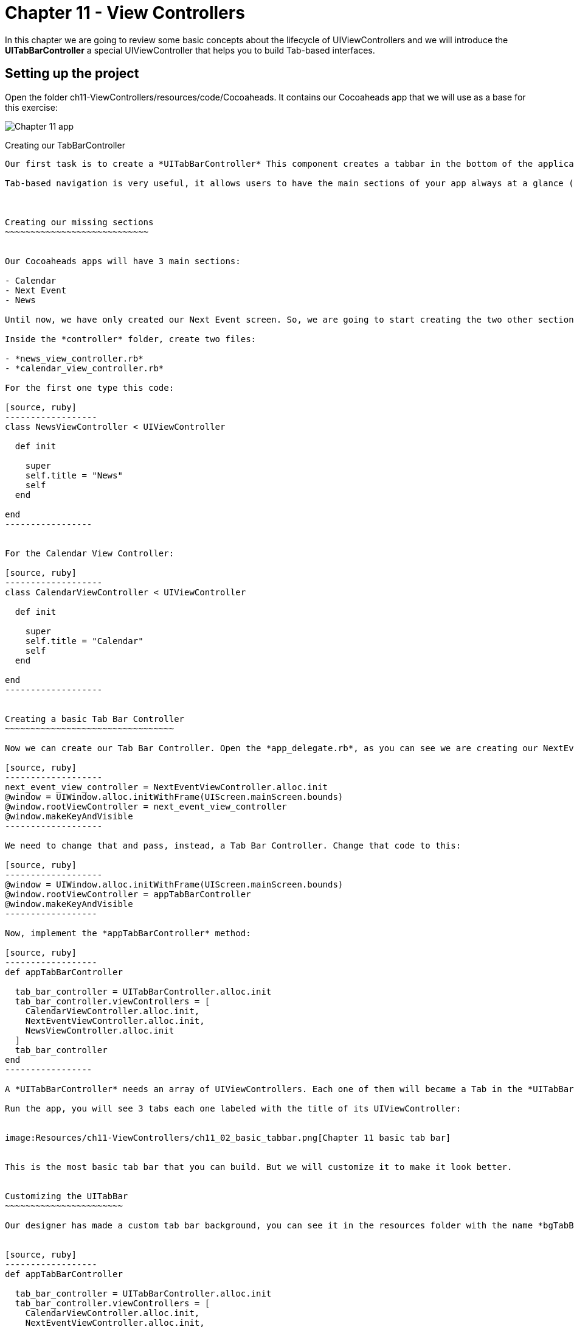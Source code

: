 Chapter 11 - View Controllers
============================

In this chapter we are going to review some basic concepts about the lifecycle of UIViewControllers and we will introduce the *UITabBarController* a special UIViewController that helps you to build Tab-based interfaces.


Setting up the project
---------------------

Open the folder ch11-ViewControllers/resources/code/Cocoaheads. It contains our Cocoaheads app that we will use as a base for this exercise:


image:Resources/ch11-ViewControllers/ch11_01_app.png[Chapter 11 app]


Creating our TabBarController
---------------------------

Our first task is to create a *UITabBarController* This component creates a tabbar in the bottom of the application and is used to implement a Tab-based navigation in your apps. You can see it in action in the AppStore app or in the Twitter app.

Tab-based navigation is very useful, it allows users to have the main sections of your app always at a glance (at the bottom of the screen). But it has a constraint: it can only have up to 5 tabs. So if your app has more than 5 main sections, you should consider other alternatives for the main menu.



Creating our missing sections 
~~~~~~~~~~~~~~~~~~~~~~~~~~~~


Our Cocoaheads apps will have 3 main sections:

- Calendar
- Next Event
- News

Until now, we have only created our Next Event screen. So, we are going to start creating the two other sections.

Inside the *controller* folder, create two files:

- *news_view_controller.rb*
- *calendar_view_controller.rb*

For the first one type this code:

[source, ruby]
------------------
class NewsViewController < UIViewController

  def init

    super
    self.title = "News"
    self
  end    

end  
-----------------


For the Calendar View Controller:

[source, ruby]
-------------------
class CalendarViewController < UIViewController

  def init

    super
    self.title = "Calendar"
    self
  end    

end  
-------------------


Creating a basic Tab Bar Controller
~~~~~~~~~~~~~~~~~~~~~~~~~~~~~~~~~

Now we can create our Tab Bar Controller. Open the *app_delegate.rb*, as you can see we are creating our NextEventViewController and assigning it to the *window* as its root controller:

[source, ruby]
-------------------
next_event_view_controller = NextEventViewController.alloc.init
@window = UIWindow.alloc.initWithFrame(UIScreen.mainScreen.bounds)
@window.rootViewController = next_event_view_controller
@window.makeKeyAndVisible
-------------------

We need to change that and pass, instead, a Tab Bar Controller. Change that code to this:

[source, ruby]
-------------------
@window = UIWindow.alloc.initWithFrame(UIScreen.mainScreen.bounds)
@window.rootViewController = appTabBarController
@window.makeKeyAndVisible
------------------

Now, implement the *appTabBarController* method:

[source, ruby]
------------------
def appTabBarController

  tab_bar_controller = UITabBarController.alloc.init
  tab_bar_controller.viewControllers = [
    CalendarViewController.alloc.init,
    NextEventViewController.alloc.init,
    NewsViewController.alloc.init
  ]    
  tab_bar_controller
end
-----------------      

A *UITabBarController* needs an array of UIViewControllers. Each one of them will became a Tab in the *UITabBar*. This controller will render a *UITabBar* in the bottom of the screen of 44 pixels of height. For each UIViewController it will put a tab, that is actually a *UITabBarItem*. The Tab Bar Controller will use the *title* property of the UIViewController as the name of the tab.

Run the app, you will see 3 tabs each one labeled with the title of its UIViewController:


image:Resources/ch11-ViewControllers/ch11_02_basic_tabbar.png[Chapter 11 basic tab bar]


This is the most basic tab bar that you can build. But we will customize it to make it look better.


Customizing the UITabBar
~~~~~~~~~~~~~~~~~~~~~~~

Our designer has made a custom tab bar background, you can see it in the resources folder with the name *bgTabBar.png*. We are going to add it as a custom background for our TabBar. Open the AppDelegate class and modify the *appTabBarController*:


[source, ruby]
------------------
def appTabBarController

  tab_bar_controller = UITabBarController.alloc.init
  tab_bar_controller.viewControllers = [
    CalendarViewController.alloc.init,
    NextEventViewController.alloc.init,
    NewsViewController.alloc.init
  ]    
  tab_bar_controller.tabBar.backgroundImage = UIImage.imageNamed "bgTabBar"
  tab_bar_controller
end  
------------------

Run the app:

image:Resources/ch11-ViewControllers/ch11_03_tabbar_background.png[Chapter 11 custom tabbar]


Customizing the UITabBarItems
~~~~~~~~~~~~~~~~~~~~~~~~~~~~

The designer has also made some cool icons for our tabs, we are going to add them to the tab bar.

As we have said, the *tabs* are instance of *UITabBarItem*. Each UIViewController has a property called *tabBarItem*. We can easily create our own. Let's try it with the Calendar View Controller.

Open the *calendar_view_controller.rb* file and add this code:


[source, ruby]
---------------------------
class CalendarViewController < UIViewController

  def init

    super
    self.title = "Calendar"
    setupTabBarItem
    self
  end


  def loadView

    self.view = UIView.alloc.initWithFrame(UIScreen.mainScreen.bounds)
    self.view.backgroundColor = UIColor.whiteColor
  end  


  def setupTabBarItem  

    tab_bar_item = UITabBarItem.alloc.initWithTitle("", 
      image:UIImage.imageNamed("icnCalendar"), tag:1)   
    self.tabBarItem = tab_bar_item
  end       

end  
----------------------

In the *setupTabBarItem* we are creating a UITabBarItem and passing and empty title and a UIImage with our icon. Run the app:

image:Resources/ch11-ViewControllers/ch11_04_gray_tabitem.png[Chapter 11 gray tab bar item]

What happened? The icon is blueish. The UITabBarItem, by default, will put all the images that you passed with a blue gradient, discarding the color information of the image and using the alpha channel (transparency) information to know where to apply the gradient. This is enough for basic apps but we want our shinny custom icons with its full color. 

To do this, we should use a new method added in iOS5, type in the *setupTabBarItem* method:


[source, ruby]
-----------------------
def setupTabBarItem

  tab_bar_item = UITabBarItem.alloc.initWithTitle("", 
    image:nil, tag:1)
  tab_bar_item.setFinishedSelectedImage(UIImage.imageNamed("icnCalendar"), withFinishedUnselectedImage:UIImage.imageNamed("icnCalendar"))
  self.tabBarItem = tab_bar_item
end       
---------------------

As you can see, we are passing a *nil* image in the Initializer, but then we are setting the *FinishedSelectedImage* and the *FinishedUnselectedImage*. Run the app:

image:Resources/ch11-ViewControllers/ch11_05_calendar_icon.png[Chapter 11 calendar icon]

Now our icon is in full color. Lets add their icons to each View Controller. Open the *next_event_view_controller.rb* and add this method:

[source, ruby]
----------------------
def setupTabBarItem 

  tab_bar_item = UITabBarItem.alloc.initWithTitle("", 
    image:nil, tag:1)
  tab_bar_item.setFinishedSelectedImage(UIImage.imageNamed("icnCurrent"), withFinishedUnselectedImage:UIImage.imageNamed("icnCurrent"))
  self.tabBarItem = tab_bar_item
end
---------------------

Call it from the init:

[source, ruby]
-----------
def init    

  super
  @days_left = 0
  self.title = "Next Event" 
  setupTabBarItem   
  self
end  
----------


Next, open the *news_view_controller.rb* and add this method:

[source, ruby]
------------------
class NewsViewController < UIViewController

  def init  
  
    super    
    self.title = "News"
    setupTabBarItem
    self
  end


  def loadView

    self.view = UIView.alloc.initWithFrame(UIScreen.mainScreen.bounds)
    self.view.backgroundColor = UIColor.whiteColor
  end  


  def setupTabBarItem  

    tab_bar_item = UITabBarItem.alloc.initWithTitle("", 
      image:nil, tag:1)
    tab_bar_item.setFinishedSelectedImage(UIImage.imageNamed("icnNews"), withFinishedUnselectedImage:UIImage.imageNamed("icnNews"))
    self.tabBarItem = tab_bar_item
  end  
  
end  
---------------

Run the app and you should see the three tabs with color icons:

image:Resources/ch11-ViewControllers/ch11_06_all_icons.png[Chapter 11 all icons]


The UIViewController lifecycle
----------------------------

We have reviewed the lifecycle of view controllers, but now lets watch it in action. We are going to use our *CalendarViewController* as a playground for this. Open that class.

First, lets add a *UITextView*. This component allows you to have multiline texts on your screen, moreover, it adds a Scroll to the text if the text goes beyond the bounds of the component.

[source, ruby]
-------------------------
def viewDidLoad

  @text_view = text_view_for_messages
  self.view.addSubview(@text_view)
  @text_view.text = "#{@text_view.text} viewDidLoad\n"
end

def text_view_for_messages

  text_view = UITextView.alloc.initWithFrame([[20,40], [300, 300]])    
  text_view.textColor = UIColor.redColor
  text_view.editable = false
  text_view
end  
------------------------

We are setting the *editable* property to false, because by default this control allows to the user to type text inside. In this case we only want to put some log messages on it.  

image:Resources/ch11-ViewControllers/ch11_07_text_view.png[Chapter 11 text view]

Now let's add some other methods on the same controller:

[source, ruby]
------------------------
def viewDidAppear(animated)

  super
  @text_view.text = "#{@text_view.text} view did appear\n"
end    


def viewDidDisappear(animated)

  super
  @text_view.text = "#{@text_view.text} view did disappear\n"
end


def viewWillAppear(animated)

  super
  @text_view.text = "#{@text_view.text} view will appear\n"
end


def viewWillDisappear(animated)

  super
  @text_view.text = "#{@text_view.text} view will disappear\n"
end
------------------------  

Run the app and try changing between tabs and watching the messages in our log text view.

When the app is first opened, this log appears:

image:Resources/ch11-ViewControllers/ch11_08_initial_log.png[Chapter 11 initial log]

As you can see, first the *viewDidLoad* is called, then the *viewWillAppear* and finally the *viewDidAppear*. As their name implies, the viewWillAppear method is called before the view is rendered and the viewDidAppear once the views has been rendered.

Now if you change the tab and then come back to the Calendar section, you should see this message:

image:Resources/ch11-ViewControllers/ch11_09_after_tab_log.png[Chapter 11 initial log]

As you can see the methods *viewWillDissapear* and *viewDidDissapear* were called when you change the tab. When you return, the *viewWillAppear* and *viewDidAppear* methods were called again, but the *viewDidLoad* method was never called.

What can we learn from this?

- The viewDidLoad method is only called once, after the view is loaded into memory. You can use this method to initialize elements that depend o the *view*, such as subviews.
- the viewWillAppear method is called before the UIView is rendered, you can use this method to initialize values that need to be refreshed every time the view will be rendered, such as our "days left until next meeting" view that we have in the next event view controller.
- the viewDidAppear method is called once the UIView was rendered. You can use this method to setup logic that required that the user is actually viewing the view, such as starting animations in that view.
- the viewWillDissapear method is called just before the view disappears from the screen. You can use it to do logic that require that view is rendered and make no sense to leave it running, such as stoping animations.
- the viewDidDissapear method is called after the view disappeared from the screen.

Challenge
--------
Create the viewWillAppear and viewDidAppear methods in the NextEventViewController. Remember that these methods should call *super*. In the viewWillAppear method, initialize the variable *@days_left* with the value returned from the method *@event.days_left_until(@event.date)*.

Now in the *viewDidAppear* update our @days_left_view with that value, remember to call the *setNeedsDisplay*.

You should see the screen updated with the days left until the meeting:


image:Resources/ch11-ViewControllers/ch11_10_challenge.png[Chapter 11 challenge]